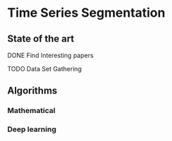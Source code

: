 * Time Series Segmentation
** State of the art
**** DONE Find Interesting papers
      SCHEDULED: <2024-01-15 Mon> DEADLINE: <2024-01-29 Mon>

**** TODO Data Set Gathering
      SCHEDULED: <2024-01-29 Mon> DEADLINE: <2024-02-05 Mon>

** Algorithms
*** Mathematical
*** Deep learning
